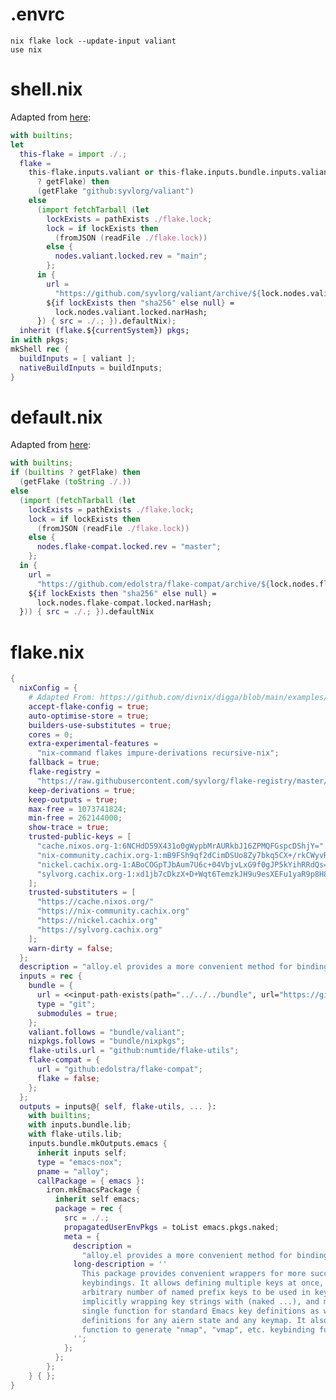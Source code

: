 * .envrc

#+begin_src shell :tangle (meq/tangle-path)
nix flake lock --update-input valiant
use nix
#+end_src

* shell.nix

Adapted from [[https://github.com/edolstra/flake-compat#usage][here]]:

#+begin_src nix :tangle (meq/tangle-path)
with builtins;
let
  this-flake = import ./.;
  flake =
    this-flake.inputs.valiant or this-flake.inputs.bundle.inputs.valiant or (if (builtins
      ? getFlake) then
      (getFlake "github:syvlorg/valiant")
    else
      (import fetchTarball (let
        lockExists = pathExists ./flake.lock;
        lock = if lockExists then
          (fromJSON (readFile ./flake.lock))
        else {
          nodes.valiant.locked.rev = "main";
        };
      in {
        url =
          "https://github.com/syvlorg/valiant/archive/${lock.nodes.valiant.locked.rev}.tar.gz";
        ${if lockExists then "sha256" else null} =
          lock.nodes.valiant.locked.narHash;
      }) { src = ./.; }).defaultNix);
  inherit (flake.${currentSystem}) pkgs;
in with pkgs;
mkShell rec {
  buildInputs = [ valiant ];
  nativeBuildInputs = buildInputs;
}
#+end_src

* default.nix

Adapted from [[https://github.com/edolstra/flake-compat#usage][here]]:

#+begin_src nix :tangle (meq/tangle-path)
with builtins;
if (builtins ? getFlake) then
  (getFlake (toString ./.))
else
  (import (fetchTarball (let
    lockExists = pathExists ./flake.lock;
    lock = if lockExists then
      (fromJSON (readFile ./flake.lock))
    else {
      nodes.flake-compat.locked.rev = "master";
    };
  in {
    url =
      "https://github.com/edolstra/flake-compat/archive/${lock.nodes.flake-compat.locked.rev}.tar.gz";
    ${if lockExists then "sha256" else null} =
      lock.nodes.flake-compat.locked.narHash;
  })) { src = ./.; }).defaultNix
#+end_src

* flake.nix

#+begin_src nix :tangle (meq/tangle-path)
{
  nixConfig = {
    # Adapted From: https://github.com/divnix/digga/blob/main/examples/devos/flake.nix#L4
    accept-flake-config = true;
    auto-optimise-store = true;
    builders-use-substitutes = true;
    cores = 0;
    extra-experimental-features =
      "nix-command flakes impure-derivations recursive-nix";
    fallback = true;
    flake-registry =
      "https://raw.githubusercontent.com/syvlorg/flake-registry/master/flake-registry.json";
    keep-derivations = true;
    keep-outputs = true;
    max-free = 1073741824;
    min-free = 262144000;
    show-trace = true;
    trusted-public-keys = [
      "cache.nixos.org-1:6NCHdD59X431o0gWypbMrAURkbJ16ZPMQFGspcDShjY="
      "nix-community.cachix.org-1:mB9FSh9qf2dCimDSUo8Zy7bkq5CX+/rkCWyvRCYg3Fs="
      "nickel.cachix.org-1:ABoCOGpTJbAum7U6c+04VbjvLxG9f0gJP5kYihRRdQs="
      "sylvorg.cachix.org-1:xd1jb7cDkzX+D+Wqt6TemzkJH9u9esXEFu1yaR9p8H8="
    ];
    trusted-substituters = [
      "https://cache.nixos.org/"
      "https://nix-community.cachix.org"
      "https://nickel.cachix.org"
      "https://sylvorg.cachix.org"
    ];
    warn-dirty = false;
  };
  description = "alloy.el provides a more convenient method for binding keys in emacs (for both evil and non-evil users).";
  inputs = rec {
    bundle = {
      url = <<input-path-exists(path="../../../bundle", url="https://github/sylvorg/bundle", submodule='t)>>;
      type = "git";
      submodules = true;
    };
    valiant.follows = "bundle/valiant";
    nixpkgs.follows = "bundle/nixpkgs";
    flake-utils.url = "github:numtide/flake-utils";
    flake-compat = {
      url = "github:edolstra/flake-compat";
      flake = false;
    };
  };
  outputs = inputs@{ self, flake-utils, ... }:
    with builtins;
    with inputs.bundle.lib;
    with flake-utils.lib;
    inputs.bundle.mkOutputs.emacs {
      inherit inputs self;
      type = "emacs-nox";
      pname = "alloy";
      callPackage = { emacs }:
        iron.mkEmacsPackage {
          inherit self emacs;
          package = rec {
            src = ./.;
            propagatedUserEnvPkgs = toList emacs.pkgs.naked;
            meta = {
              description =
                "alloy.el provides a more convenient method for binding keys in emacs (for both evil and non-evil users).";
              long-description = ''
                This package provides convenient wrappers for more succinctly defining
                keybindings. It allows defining multiple keys at once, specifying an
                arbitrary number of named prefix keys to be used in key definitions,
                implicitly wrapping key strings with (naked ...), and more. It provides a
                single function for standard Emacs key definitions as well as aiern key
                definitions for any aiern state and any keymap. It also provides a setup
                function to generate "nmap", "vmap", etc. keybinding functions for aiern.
              '';
            };
          };
        };
    } { };
}
#+end_src
